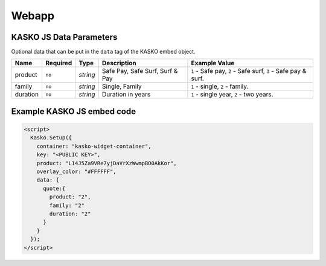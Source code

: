 Webapp
======

KASKO JS Data Parameters
------------------------

Optional data that can be put in the ``data`` tag of the KASKO embed object.

.. csv-table::
   :header: "Name", "Required", "Type", "Description", "Example Value"

   "product",  "``no``", "`string`", "Safe Pay, Safe Surf, Surf & Pay", "``1`` - Safe pay, ``2`` - Safe surf, ``3`` - Safe pay & surf."
   "family",   "``no``", "`string`", "Single, Family",                  "``1`` - single, ``2`` - family."
   "duration", "``no``", "`string`", "Duration in years",               "``1`` - single year, ``2`` - two years."

Example KASKO JS embed code
---------------------------

.. code:: html

    <script>
      Kasko.Setup({
        container: "kasko-widget-container",
        key: "<PUBLIC KEY>",
        product: "L14J5Za9VRe7yjDaVrXzWwmpBO0AkKor",
        overlay_color: "#FFFFFF",
        data: {
          quote:{
            product: "2",
            family: "2"
            duration: "2"
          }
        }
      });
    </script>



